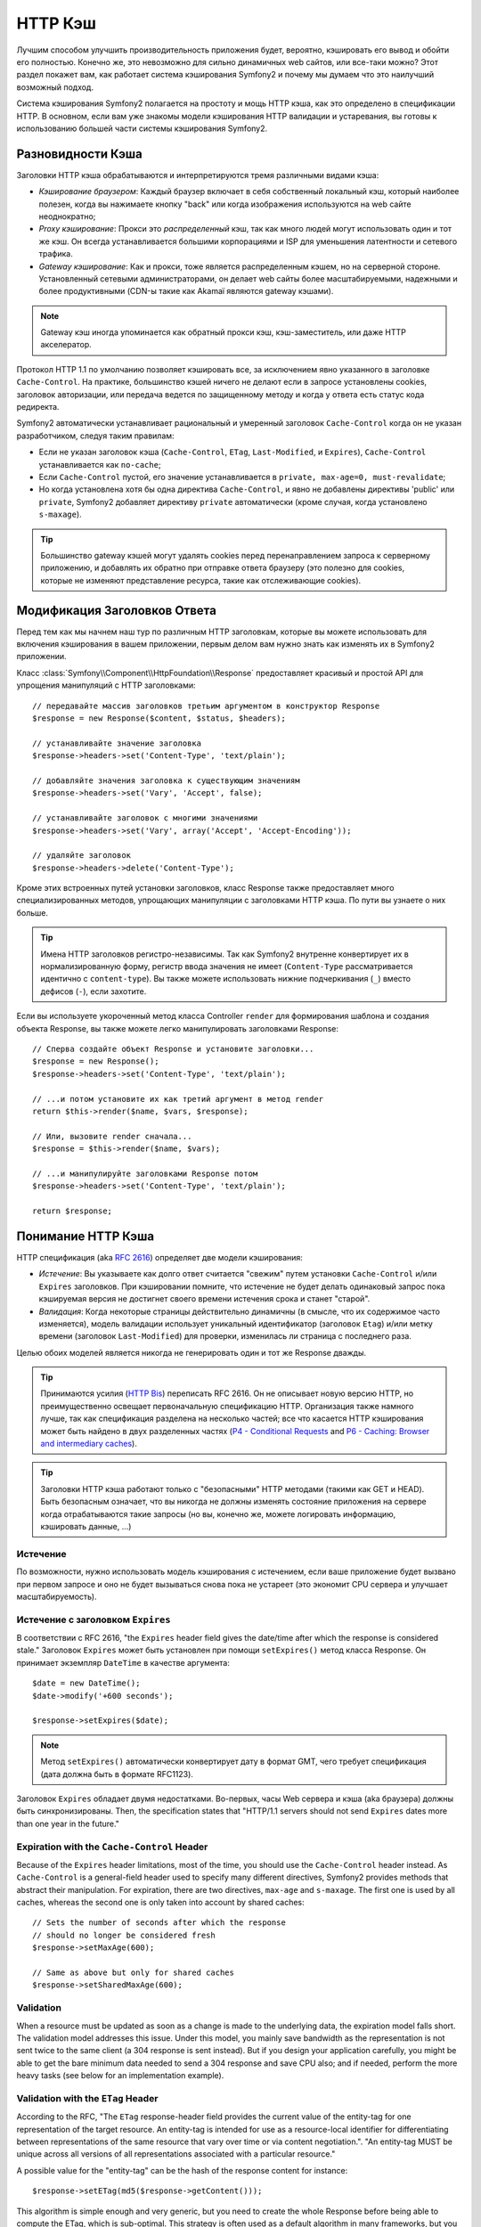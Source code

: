 .. index::
   single: Кэш

HTTP Кэш
========

Лучшим способом улучшить производительность приложения будет, вероятно, 
кэшировать его вывод и обойти его полностью. Конечно же, это невозможно для 
сильно динамичных web сайтов, или все-таки можно? Этот раздел покажет вам, 
как работает система кэширования Symfony2 и почему мы думаем что это 
наилучший возможный подход.

Система кэширования Symfony2 полагается на простоту и мощь HTTP кэша, как 
это определено в спецификации HTTP. В основном, если вам уже знакомы модели 
кэширования HTTP валидации и устаревания, вы готовы к использованию 
большей части системы кэширования Symfony2.

.. index::
   single: Кэш; Типы
   single: Кэш; Прокси
   single: Кэш; Обратный Прокси
   single: Кэш; Шлюз

Разновидности Кэша
------------------

Заголовки HTTP кэша обрабатываются и интерпретируются тремя различными видами 
кэша:

* *Кэширование браузером*: Каждый браузер включает в себя собственный локальный кэш, 
  который наиболее полезен, когда вы нажимаете кнопку "back" или когда изображения 
  используются на web сайте неоднократно;

* *Proxy кэширование*: Прокси это *распределенный* кэш, так как много людей могут 
  использовать один и тот же кэш. Он всегда устанавливается большими корпорациями 
  и ISP для уменьшения латентности и сетевого трафика.

* *Gateway кэширование*: Как и прокси, тоже является распределенным кэшем, но на 
  серверной стороне. Установленный сетевыми администраторами, он делает web сайты 
  более масштабируемыми, надежными и более продуктивными (CDN-ы такие как Akamaï 
  являются gateway кэшами).

.. note::

    Gateway кэш иногда упоминается как обратный прокси кэш,
    кэш-заместитель, или даже HTTP акселератор.

Протокол HTTP 1.1 по умолчанию позволяет кэшировать все, за исключением  
явно указанного в заголовке ``Cache-Control``. На практике, большинство кэшей 
ничего не делают если в запросе установлены cookies, заголовок авторизации, или 
передача ведется по защищенному методу и когда у ответа есть статус кода редиректа.

Symfony2 автоматически устанавливает рациональный и умеренный заголовок 
``Cache-Control`` когда он не указан разработчиком, следуя таким правилам:

* Если не указан заголовок кэша (``Cache-Control``, ``ETag``,
  ``Last-Modified``, и ``Expires``), ``Cache-Control`` устанавливается как 
  ``no-cache``;

* Если ``Cache-Control`` пустой, его значение устанавливается в ``private, 
  max-age=0, must-revalidate``;

* Но когда установлена хотя бы одна директива ``Cache-Control``, и явно не 
  добавлены директивы 'public' или ``private``, Symfony2 добавляет директиву 
  ``private`` автоматически (кроме случая, когда установлено ``s-maxage``).

.. tip::

    Большинство gateway кэшей могут удалять cookies перед перенаправлением 
    запроса к серверному приложению, и добавлять их обратно при отправке 
    ответа браузеру (это полезно для cookies, которые не изменяют 
    представление ресурса, такие как отслеживающие cookies).

Модификация Заголовков Ответа
-----------------------------

Перед тем как мы начнем наш тур по различным HTTP заголовкам, которые вы 
можете использовать для включения кэширования в вашем приложении, первым 
делом вам нужно знать как изменять их в Symfony2 приложении.

Класс :class:`Symfony\\Component\\HttpFoundation\\Response` предоставляет красивый 
и простой API для упрощения манипуляций с HTTP заголовками::

    // передавайте массив заголовков третьим аргументом в конструктор Response
    $response = new Response($content, $status, $headers);

    // устанавливайте значение заголовка
    $response->headers->set('Content-Type', 'text/plain');

    // добавляйте значения заголовка к существующим значениям
    $response->headers->set('Vary', 'Accept', false);

    // устанавливайте заголовок с многими значениями
    $response->headers->set('Vary', array('Accept', 'Accept-Encoding'));

    // удаляйте заголовок
    $response->headers->delete('Content-Type');

Кроме этих встроенных путей установки заголовков, класс Response также предоставляет 
много специализированных методов, упрощающих манипуляции с заголовками HTTP кэша.
По пути вы узнаете о них больше.

.. tip::

    Имена HTTP заголовков регистро-независимы. Так как Symfony2 внутренне 
    конвертирует их в нормализированную форму, регистр ввода значения не имеет
    (``Content-Type`` рассматривается идентично с ``content-type``). Вы также 
    можете использовать нижние подчеркивания (``_``) вместо дефисов (``-``), если захотите.

Если вы используете укороченный метод класса Controller ``render`` для формирования шаблона и 
создания объекта Response, вы также можете легко манипулировать заголовками Response::

    // Сперва создайте объект Response и установите заголовки...
    $response = new Response();
    $response->headers->set('Content-Type', 'text/plain');

    // ...и потом установите их как третий аргумент в метод render
    return $this->render($name, $vars, $response);

    // Или, вызовите render сначала...
    $response = $this->render($name, $vars);

    // ...и манипулируйте заголовками Response потом
    $response->headers->set('Content-Type', 'text/plain');

    return $response;

.. index::
   single: Кэш; HTTP

Понимание HTTP Кэша
-------------------

HTTP спецификация (aka `RFC 2616`_) определяет две модели кэширования:

* *Истечение*: Вы указываете как долго ответ считается "свежим" путем установки
  ``Cache-Control`` и/или ``Expires`` заголовков. При кэшировании помните, 
  что истечение не будет делать одинаковый запрос пока кэшируемая версия 
  не достигнет своего времени истечения срока и станет "старой".

* *Валидация*: Когда некоторые страницы действительно динамичны (в смысле, что их 
  содержимое часто изменяется), модель валидации использует уникальный идентификатор
  (заголовок ``Etag``) и/или метку времени (заголовок ``Last-Modified``) для проверки, 
  изменилась ли страница с последнего раза.

Целью обоих моделей является никогда не генерировать один и тот же Response дважды.

.. tip::

    Принимаются усилия (`HTTP Bis`_) переписать RFC 2616. Он не описывает
    новую версию HTTP, но преимущественно освещает первоначальную спецификацию HTTP.
    Организация также намного лучше, так как спецификация разделена на несколько 
    частей; все что касается HTTP кэширования может быть найдено в двух разделенных
    частях (`P4 - Conditional Requests`_ and `P6 - Caching: Browser and intermediary caches`_).

.. tip::

    Заголовки HTTP кэша работают только с "безопасными" HTTP методами (такими как 
    GET и HEAD). Быть безопасным означает, что вы никогда не должны изменять состояние 
    приложения на сервере когда отрабатываются такие запросы (но вы, конечно же, можете 
    логировать информацию, кэшировать данные, ...)

.. index::
   single: Кэш; HTTP Истечение

Истечение
~~~~~~~~~

По возможности, нужно использовать модель кэширования с истечением, если ваше 
приложение будет вызвано при первом запросе и оно не будет вызываться снова пока 
не устареет (это экономит CPU сервера и улучшает масштабируемость).

.. index::
   single: Кэш; заголовок Истечения
   single: HTTP заголовки; Истечение

Истечение с заголовком ``Expires``
~~~~~~~~~~~~~~~~~~~~~~~~~~~~~~~~~~

В соответствии с RFC 2616, "the ``Expires`` header field gives the date/time after
which the response is considered stale." Заголовок ``Expires`` может быть установлен 
при помощи ``setExpires()`` метод класса Response. Он принимает экземпляр ``DateTime`` 
в качестве аргумента::

    $date = new DateTime();
    $date->modify('+600 seconds');

    $response->setExpires($date);

.. note::

    Метод ``setExpires()`` автоматически конвертирует дату в формат GMT, 
    чего требует спецификация (дата должна быть в формате RFC1123).

Заголовок ``Expires`` обладает двумя недостатками. Во-первых, часы Web сервера 
и кэша (aka браузера) должны быть синхронизированы. Then, the
specification states that "HTTP/1.1 servers should not send ``Expires`` dates
more than one year in the future."

.. index::
   single: Cache; Cache-Control header
   single: HTTP headers; Cache-Control

Expiration with the ``Cache-Control`` Header
~~~~~~~~~~~~~~~~~~~~~~~~~~~~~~~~~~~~~~~~~~~~

Because of the ``Expires`` header limitations, most of the time, you should
use the ``Cache-Control`` header instead. As ``Cache-Control`` is a
general-field header used to specify many different directives, Symfony2
provides methods that abstract their manipulation. For expiration, there are
two directives, ``max-age`` and ``s-maxage``. The first one is used by all
caches, whereas the second one is only taken into account by shared caches::

    // Sets the number of seconds after which the response
    // should no longer be considered fresh
    $response->setMaxAge(600);

    // Same as above but only for shared caches
    $response->setSharedMaxAge(600);

.. index::
   single: Cache; Validation

Validation
~~~~~~~~~~

When a resource must be updated as soon as a change is made to the underlying
data, the expiration model falls short. The validation model addresses this
issue. Under this model, you mainly save bandwidth as the representation is
not sent twice to the same client (a 304 response is sent instead). But if you
design your application carefully, you might be able to get the bare minimum
data needed to send a 304 response and save CPU also; and if needed, perform
the more heavy tasks (see below for an implementation example).

.. index::
   single: Cache; Etag header
   single: HTTP headers; Etag

Validation with the ``ETag`` Header
~~~~~~~~~~~~~~~~~~~~~~~~~~~~~~~~~~~

According to the RFC, "The ``ETag`` response-header field provides the current
value of the entity-tag for one representation of the target resource. An
entity-tag is intended for use as a resource-local identifier for
differentiating between representations of the same resource that vary over
time or via content negotiation.". "An entity-tag MUST be unique across all
versions of all representations associated with a particular resource."

A possible value for the "entity-tag" can be the hash of the response content
for instance::

    $response->setETag(md5($response->getContent()));

This algorithm is simple enough and very generic, but you need to create the
whole Response before being able to compute the ETag, which is sub-optimal.
This strategy is often used as a default algorithm in many frameworks, but you
should use any algorithm that fits the way you create resources better (see
the section below about optimizing validation).

.. tip::

    Symfony2 also supports weak ETags by passing ``true`` as the second
    argument to the
    :method:`Symfony\\Component\\HttpFoundation\\Response::setETag` method.

.. index::
   single: Cache; Last-Modified header
   single: HTTP headers; Last-Modified

Validation with the ``Last-Modified`` Header
~~~~~~~~~~~~~~~~~~~~~~~~~~~~~~~~~~~~~~~~~~~~

According to the RFC, "The ``Last-Modified`` header field indicates the date
and time at which the origin server believes the representation was last
modified."

For instance, you can use the latest update date for all the objects needed to
compute the resource representation as the value for the ``Last-Modified``
header value::

    $articleDate = new \DateTime($article->getUpdatedAt());
    $authorDate = new \DateTime($author->getUpdatedAt());

    $date = $authorDate > $articleDate ? $authorDate : $articleDate;

    $response->setLastModified($date);

.. index::
   single: Cache; Conditional Get
   single: HTTP; 304

Optimizing your Code with Validation
~~~~~~~~~~~~~~~~~~~~~~~~~~~~~~~~~~~~

The main goal of any caching strategy is to lighten the load on the
application; put another way, the less you do in your application to return a
304 response, the better. The Symfony2 ``Response::isNotModified()`` method
does exactly that by exposing a simple and efficient pattern::

    // Get the minimum information to compute
    // the ETag or the Last-Modified value
    // (based on the Request, data are retrieved from
    // a database or a key-value store for instance)
    $article = Article::get(...);

    // create a Response with a ETag and/or a Last-Modified header
    $response = new Response();
    $response->setETag($article->computeETag());
    $response->setLastModified($article->getPublishedAt());

    // Check that the Response is not modified for the given Request
    if ($response->isNotModified($request)) {
        // send the 304 Response immediately
        $response->send();
    } else {
        // do some more heavy stuff here
        // like getting more stuff from the DB
        // and rendering a template
    }

When the Response is not modified, the ``isNotModified()`` automatically sets
the response status code to ``304``, remove the content, and remove some
headers that must not be present for ``304`` responses (see
:method:`Symfony\\Component\\HttpFoundation\\Response::setNotModified`).

.. index::
   single: Cache; Vary
   single: HTTP headers; Vary

Varying the Response
~~~~~~~~~~~~~~~~~~~~

Sometimes, the representation of a resource depends not only on its URI, but
also on some other header values. For instance, if you compress pages when the
client supports it, any given URI has two representations: one when the client
supports compression, and one when it does not. For such cases, you must use
the ``Vary`` header to help the cache determine whether a stored response can
be used to satisfy a given request::

    $response->setVary('Accept-Encoding');

    $response->setVary(array('Accept-Encoding', 'Accept'));

The ``setVary()`` method takes a header name or an array of header names for
which the response varies.

Expiration and Validation
~~~~~~~~~~~~~~~~~~~~~~~~~

You can of course use both validation and expiration within the same Response.
As expiration wins over validation, you can easily benefit from the best of
both worlds. It gives you many ways to configure and tweak your caching
strategy.

.. index::
    pair: Cache; Configuration

More Response Methods
~~~~~~~~~~~~~~~~~~~~~

The Response class provides many more methods related to the cache. Here are
the most useful ones::

    // Mark the Response as private
    $response->setPrivate();

    // Mark the Response as public
    $response->setPublic();

    // Marks the Response stale
    $response->expire();

Last but not the least, most cache-related HTTP headers can be set via the
single ``setCache()`` method::

    // Set cache settings in one call
    $response->setCache(array(
        'etag'          => $etag,
        'last_modified' => $date,
        'max_age'       => 10,
        'public'        => true,
    ));

Configuring the Cache
---------------------

As you might have guessed, the best configuration to speed your application is
by adding a gateway cache in front of your application. And as Symfony2 only
uses standard HTTP headers to manage its cache, there is no need for a
proprietary cache layer. Instead, you can use any reverse proxy you want like
Apache mod_cache, Squid, or Varnish. If you don't want to install yet another
software, you can also use the Symfony2 reverse proxy, which is written in PHP
and does the same job as any other reverse proxy.

Public vs Private Responses
~~~~~~~~~~~~~~~~~~~~~~~~~~~

As explained at the beginning of this document, Symfony2 is very conservative
and makes all Responses private by default (the exact rules are described
there).

If you want to use a shared cache, you must remember to explicitly add the
``public`` directive to ``Cache-Control``::

    // The Response is private by default
    $response->setEtag($etag);
    $response->setLastModified($date);
    $response->setMaxAge(10);

    // Change the Response to be public
    $response->setPublic();

    // Set cache settings in one call
    $response->setCache(array(
        'etag'          => $etag,
        'last_modified' => $date,
        'max_age'       => 10,
        'public'        => true,
    ));

Symfony2 Reverse Proxy
~~~~~~~~~~~~~~~~~~~~~~

Symfony2 comes with a reverse proxy written in PHP. Enable it and it will
start to cache your application resources right away. Installing it is as easy
as it can get. Each new Symfony2 application comes with a pre-configured
caching Kernel (``AppCache``) that wraps the default one (``AppKernel``).
Modify the code of a front controller so that it reads as follows to enable
caching::

    // web/app.php

    require_once __DIR__.'/../app/AppCache.php';

    use Symfony\Component\HttpFoundation\Request;

    // wrap the default AppKernel with the AppCache one
    $kernel = new AppCache(new AppKernel('prod', false));
    $kernel->handle(new Request())->send();

.. tip::

    The cache kernel has a special ``getLog()`` method that returns a string
    representation of what happened in the cache layer. In the development
    environment, use it to debug and validate your cache strategy::

        error_log($kernel->getLog());

The ``AppCache`` object has a sensible default configuration, but it can be
finely tuned via a set of options you can set by overriding the
``getOptions()`` method::

    // app/AppCache.php
    class AppCache extends Cache
    {
        protected function getOptions()
        {
            return array(
                'debug'                  => false,
                'default_ttl'            => 0,
                'private_headers'        => array('Authorization', 'Cookie'),
                'allow_reload'           => false,
                'allow_revalidate'       => false,
                'stale_while_revalidate' => 2,
                'stale_if_error'         => 60,
            );
        }
    }

Here is a list of the main options:

* ``default_ttl``: The number of seconds that a cache entry should be
  considered fresh when no explicit freshness information is provided in a
  response. Explicit ``Cache-Control`` or ``Expires`` headers override this
  value (default: ``0``);

* ``private_headers``: Set of request headers that trigger "private"
  ``Cache-Control`` behavior on responses that don't explicitly state whether
  the response is ``public`` or ``private`` via a ``Cache-Control`` directive.
  (default: ``Authorization`` and ``Cookie``);

* ``allow_reload``: Specifies whether the client can force a cache reload by
  including a ``Cache-Control`` "no-cache" directive in the request. Set it to
  ``true`` for compliance with RFC 2616 (default: ``false``);

* ``allow_revalidate``: Specifies whether the client can force a cache
  revalidate by including a ``Cache-Control`` "max-age=0" directive in the
  request. Set it to ``true`` for compliance with RFC 2616 (default: false);

* ``stale_while_revalidate``: Specifies the default number of seconds (the
  granularity is the second as the Response TTL precision is a second) during
  which the cache can immediately return a stale response while it revalidates
  it in the background (default: ``2``); this setting is overridden by the
  ``stale-while-revalidate`` HTTP ``Cache-Control`` extension (see RFC 5861);

* ``stale_if_error``: Specifies the default number of seconds (the granularity
  is the second) during which the cache can serve a stale response when an
  error is encountered (default: ``60``). This setting is overridden by the
  ``stale-if-error`` HTTP ``Cache-Control`` extension (see RFC 5861).

If ``debug`` is ``true``, Symfony2 automatically adds a ``X-Symfony-Cache``
header to the Response containing useful information about cache hits and
misses.

The Symfony2 reverse proxy is a great tool to use when developing your website
on your local network or when you deploy your website on a shared host where
you cannot install anything beyond PHP code. But being written in PHP, it
cannot be as fast as a proxy written in C. That's why we highly recommend you
to use Squid or Varnish on your production servers if possible. The good news
is that the switch from one proxy server to another is easy and transparent as
no code modification is needed in your application; start easy with the
Symfony2 reverse proxy and upgrade later to Varnish when your traffic raises.

.. note::

    The performance of the Symfony2 reverse proxy is independent of the
    complexity of the application; that's because the application kernel is
    only booted when the request needs to be forwarded to it.

Apache mod_cache
~~~~~~~~~~~~~~~~

If you use Apache, it can act as a simple gateway cache when the mod_cache
extension is enabled.

Squid
~~~~~

Squid is a "regular" proxy server that can also be used as a reverse proxy
server. If you already use Squid in your architecture, you can probably
leverage its power for your Symfony2 applications. If not, we highly recommend
you to use Varnish as it has many advantages over Squid and because it
supports features needed for advanced Symfony2 caching strategies (like ESI
support).

Varnish
~~~~~~~

Varnish is our preferred choice for three main reasons:

* It has been designed as a reverse proxy from day one so its configuration is
  really straightforward;

* Its modern architecture means that it is insanely fast;

* It supports ESI, a technology used by Symfony2 to allow different elements
  of a page to have their own caching strategy (read the next section for more
  information).

.. index::
  single: Cache; ESI
  single: ESI

Using Edge Side Includes
------------------------

Gateway caches are a great way to make your website performs better. But they
have one limitation: they can only cache whole pages. So, if you cannot cache
whole pages or if a page has "more" dynamic parts, you are out of luck.
Fortunately, Symfony2 provides a solution for these cases, based on a
technology called `ESI`_, or Edge Side Includes. Akamaï wrote this
specification almost 10 years ago, and it allows specific parts of a page to
have a different caching strategy that the main page.

The ESI specification describes tags you can embed in your pages to
communicate with the gateway cache. Only one tag is implemented in Symfony2,
``include``, as this is the only useful one outside of Akamaï context:

.. code-block:: html

    <html>
        <body>
            Some content

            <!-- Embed the content of another page here -->
            <esi:include src="http://..." />

            More content
        </body>
    </html>

When a request comes in, the gateway cache gets the page from its cache or
calls the backend application. If the response contains one or more ESI tags,
the proxy behaves like for the main request. It gets the included page content
from its cache or calls the backend application again. Then it merges all the
included content in the main page and sends it back to the client.

.. index::
    single: Helper; actions

As the embedded content comes from another page (or controller for that
matter), Symfony2 uses the standard ``render`` helper to configure ESI tags:

.. configuration-block::

    .. code-block:: php

        <?php echo $view['actions']->render('...:list', array(), array('standalone' => true)) ?>

    .. code-block:: jinja

        {% render '...:list' with [], ['standalone': true] %}

By setting ``standalone`` to ``true``, you tell Symfony2 that the action
should be rendered as an ESI tag. You might be wondering why you would want to
use a helper instead of just writing the ESI tag yourself. That's because
using a helper makes your application works even if there is no gateway cache
installed. Let's see how it works.

When standalone is ``false`` (the default), Symfony2 merges the included page
content within the main one before sending the response to the client. But
when standalone is ``true`` and if Symfony 2 detects that it talks to a
gateway cache that supports ESI, it generates an ESI include tag. But if there
is no gateway cache or if it does not support ESI, Symfony2 will just merge
the included page content within the main one as it would have done when
standalone is ``false``.

.. note::

    Symfony2 detects if a gateway cache supports ESI via another Akamaï
    specification that is supported out of the box by the Symfony2 reverse
    proxy (a working configuration for Varnish is also provided below).

For the ESI include tag to work properly, you must define the ``_internal``
route:

.. configuration-block::

    .. code-block:: yaml

        # app/config/routing.yml
        _internal:
            resource: FrameworkBundle/Resources/config/routing/internal.xml
            prefix:   /_internal

    .. code-block:: xml

        <!-- app/config/routing.xml -->
        <?xml version="1.0" encoding="UTF-8" ?>

        <routes xmlns="http://www.symfony-project.org/schema/routing"
            xmlns:xsi="http://www.w3.org/2001/XMLSchema-instance"
            xsi:schemaLocation="http://www.symfony-project.org/schema/routing http://www.symfony-project.org/schema/routing/routing-1.0.xsd">

            <import resource="FrameworkBundle/Resources/config/routing/internal.xml" prefix="/_internal" />
        </routes>

    .. code-block:: php

        // app/config/routing.php
        use Symfony\Component\Routing\RouteCollection;
        use Symfony\Component\Routing\Route;

        $collection->addCollection($loader->import('FrameworkBundle/Resources/config/routing/internal.xml', '/_internal'));

        return $collection;

.. tip::

    You might want to protect this route by either choosing a non easily
    guessable prefix, or by protecting them using the Symfony2 firewall
    feature (by allowing access to your reverse proxies IP range).

One great advantage of this caching strategy is that you can make your
application as dynamic as needed and at the same time, hit the application as
less as possible.

.. note::

    Once you start using ESI, remember to always use the ``s-maxage``
    directive instead of ``max-age``. As the browser only ever receives the
    aggregated resource, it is not aware of the sub-components, and so it will
    obey the ``max-age`` directive and cache the entire page. And you don't
    want that.

.. tip::

    The ``render`` helper supports two other useful options, ``alt`` and
    ``ignore_errors``. They are automatically converted to ``alt`` and
    ``onerror`` attributes when an ESI include tag is generated.

.. index::
    single: Cache; Varnish

Varnish Configuration
~~~~~~~~~~~~~~~~~~~~~

As seen previously, Symfony2 is smart enough to detect whether it talks to a
reverse proxy that understands ESI or not. It works out of the box when you
use the Symfony2 reverse proxy, but you need a special configuration to make
it work with Varnish. Thankfully, Symfony2 relies on yet another standard
written by Akamaï (`Edge Architecture`_), so the configuration tips in this
chapter can be useful even if you don't use Symfony2.

.. note::

    Varnish only supports the ``src`` attribute for ESI tags (``onerror`` and
    ``alt`` attributes are ignored).

First, configure Varnish so that it advertises its ESI support by adding a
``Surrogate-Capability`` header to requests forwarded to the backend
application:

.. code-block:: text

    sub vcl_recv {
        set req.http.Surrogate-Capability = "abc=ESI/1.0";
    }

Then, optimize Varnish so that it only parses the Response contents when there
is at least one ESI tag by checking the ``Surrogate-Control`` header that
Symfony2 adds automatically:

.. code-block:: text

    sub vcl_fetch {
        if (beresp.http.Surrogate-Control ~ "ESI/1.0") {
            unset beresp.http.Surrogate-Control;
            esi;
        }
    }

.. caution::

    Don't use compression with ESI as Varnish won't be able to parse the
    response content. If you want to use compression, put a web server in
    front of Varnish to do the job.

.. index::
    single: Cache; Invalidation

Invalidation
------------

"There are only two hard things in Computer Science: cache invalidation and
naming things." --Phil Karlton

You never need to invalidate cached data because invalidation is already taken
into account natively in the HTTP cache models. If you use validation, you
never need to invalidate anything by definition; and if you use expiration and
need to invalidate a resource, it means that you set the expires date too far
away in the future.

.. note::

    It's also because there is no invalidation mechanism that you can use any
    reverse proxy without changing anything in your application code.

Actually, all reverse proxies provide ways to purge cached data, but you
should avoid them as much as possible. The most standard way is to purge the
cache for a given URL by requesting it with the special ``PURGE`` HTTP method.

.. index::
    single: Cache; Invalidation with Varnish

Here is how you can configure the Symfony2 reverse proxy to support the
``PURGE`` HTTP method::

    // app/AppCache.php
    class AppCache extends Cache
    {
        protected function invalidate(Request $request)
        {
            if ('PURGE' !== $request->getMethod()) {
                return parent::invalidate($request);
            }

            $response = new Response();
            if (!$this->store->purge($request->getUri())) {
                $response->setStatusCode(404, 'Not purged');
            } else {
                $response->setStatusCode(200, 'Purged');
            }

            return $response;
        }
    }

And the same can be done with Varnish too:

.. code-block:: text

    sub vcl_hit {
        if (req.request == "PURGE") {
            set obj.ttl = 0s;
            error 200 "Purged";
        }
    }

    sub vcl_miss {
        if (req.request == "PURGE") {
            error 404 "Not purged";
        }
    }

.. caution::

    You must protect the ``PURGE`` HTTP method somehow to avoid random people
    purging your cached data.

.. _`RFC 2616`: http://www.ietf.org/rfc/rfc2616.txt
.. _`HTTP Bis`: http://tools.ietf.org/wg/httpbis/
.. _`P4 - Conditional Requests`: http://tools.ietf.org/id/draft-ietf-httpbis-p4-conditional-12.txt
.. _`P6 - Caching: Browser and intermediary caches`: http://tools.ietf.org/id/draft-ietf-httpbis-p6-cache-12.txt
.. _`ESI`: http://www.w3.org/TR/esi-lang
.. _`Edge Architecture`: http://www.w3.org/TR/edge-arch
